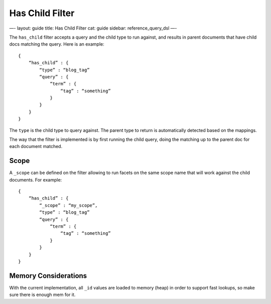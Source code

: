 
==================
 Has Child Filter 
==================




—-
layout: guide
title: Has Child Filter
cat: guide
sidebar: reference\_query\_dsl
—-

The ``has_child`` filter accepts a query and the child type to run
against, and results in parent documents that have child docs matching
the query. Here is an example:

::

    {
        “has_child” : {
            “type” : “blog_tag”
            “query” : {
                “term” : {
                    “tag” : “something”
                }
            }
        }
    }    

The ``type`` is the child type to query against. The parent type to
return is automatically detected based on the mappings.

The way that the filter is implemented is by first running the child
query, doing the matching up to the parent doc for each document
matched.

Scope
=====

A ``_scope`` can be defined on the filter allowing to run facets on the
same scope name that will work against the child documents. For example:

::

    {
        “has_child” : {
            “_scope” : “my_scope”,
            “type” : “blog_tag”
            “query” : {
                “term” : {
                    “tag” : “something”
                }
            }
        }
    }    

Memory Considerations
=====================

With the current implementation, all ``_id`` values are loaded to memory
(heap) in order to support fast lookups, so make sure there is enough
mem for it.



